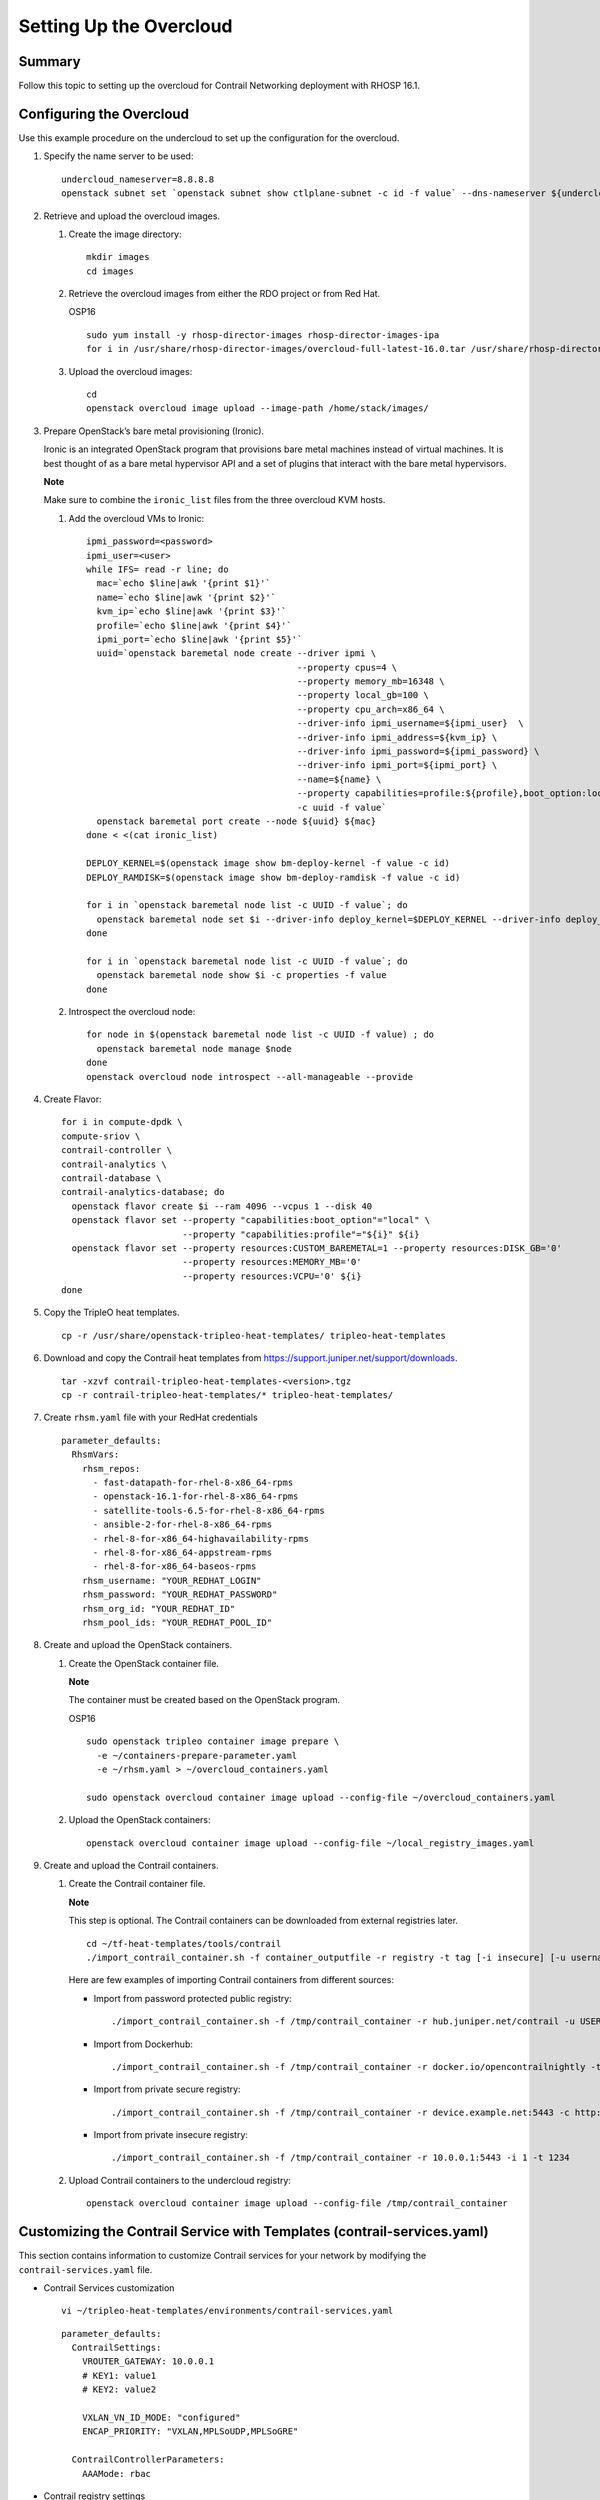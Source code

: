 Setting Up the Overcloud
========================

 

.. raw:: html

   <div class="section tp-summary">

Summary
-------

Follow this topic to setting up the overcloud for Contrail Networking
deployment with RHOSP 16.1.

.. raw:: html

   </div>

Configuring the Overcloud
-------------------------

Use this example procedure on the undercloud to set up the configuration
for the overcloud.

1. Specify the name server to be used:

   .. raw:: html

      <div id="jd0e26" class="example" dir="ltr">

   ::

      undercloud_nameserver=8.8.8.8 
      openstack subnet set `openstack subnet show ctlplane-subnet -c id -f value` --dns-nameserver ${undercloud_nameserver}

   .. raw:: html

      </div>

2. Retrieve and upload the overcloud images.

   1. Create the image directory:

      .. raw:: html

         <div id="jd0e38" class="example" dir="ltr">

      ::

         mkdir images 
         cd images

      .. raw:: html

         </div>

   2. Retrieve the overcloud images from either the RDO project or from
      Red Hat.

      OSP16

      .. raw:: html

         <div id="jd0e48" class="example" dir="ltr">

      ::

         sudo yum install -y rhosp-director-images rhosp-director-images-ipa 
         for i in /usr/share/rhosp-director-images/overcloud-full-latest-16.0.tar /usr/share/rhosp-director-images/ironic-python-agent-latest-16.0.tar ; do tar -xvf $i; done

      .. raw:: html

         </div>

   3. Upload the overcloud images:

      .. raw:: html

         <div id="jd0e54" class="example" dir="ltr">

      ::

         cd 
         openstack overcloud image upload --image-path /home/stack/images/

      .. raw:: html

         </div>

3. Prepare OpenStack’s bare metal provisioning (Ironic).

   Ironic is an integrated OpenStack program that provisions bare metal
   machines instead of virtual machines. It is best thought of as a bare
   metal hypervisor API and a set of plugins that interact with the bare
   metal hypervisors.

   **Note**

   Make sure to combine the ``ironic_list`` files from the three
   overcloud KVM hosts.

   1. Add the overcloud VMs to Ironic:

      .. raw:: html

         <div id="jd0e74" class="sample" dir="ltr">

      .. raw:: html

         <div class="output" dir="ltr">

      ::

         ipmi_password=<password>
         ipmi_user=<user>
         while IFS= read -r line; do
           mac=`echo $line|awk '{print $1}'`
           name=`echo $line|awk '{print $2}'`
           kvm_ip=`echo $line|awk '{print $3}'`
           profile=`echo $line|awk '{print $4}'`
           ipmi_port=`echo $line|awk '{print $5}'`
           uuid=`openstack baremetal node create --driver ipmi \
                                                 --property cpus=4 \
                                                 --property memory_mb=16348 \
                                                 --property local_gb=100 \
                                                 --property cpu_arch=x86_64 \
                                                 --driver-info ipmi_username=${ipmi_user}  \
                                                 --driver-info ipmi_address=${kvm_ip} \
                                                 --driver-info ipmi_password=${ipmi_password} \
                                                 --driver-info ipmi_port=${ipmi_port} \
                                                 --name=${name} \
                                                 --property capabilities=profile:${profile},boot_option:local \
                                                 -c uuid -f value`
           openstack baremetal port create --node ${uuid} ${mac}
         done < <(cat ironic_list)

         DEPLOY_KERNEL=$(openstack image show bm-deploy-kernel -f value -c id)
         DEPLOY_RAMDISK=$(openstack image show bm-deploy-ramdisk -f value -c id)

         for i in `openstack baremetal node list -c UUID -f value`; do
           openstack baremetal node set $i --driver-info deploy_kernel=$DEPLOY_KERNEL --driver-info deploy_ramdisk=$DEPLOY_RAMDISK
         done

         for i in `openstack baremetal node list -c UUID -f value`; do
           openstack baremetal node show $i -c properties -f value
         done

      .. raw:: html

         </div>

      .. raw:: html

         </div>

   2. Introspect the overcloud node:

      .. raw:: html

         <div id="jd0e80" class="sample" dir="ltr">

      .. raw:: html

         <div class="output" dir="ltr">

      ::

         for node in $(openstack baremetal node list -c UUID -f value) ; do
           openstack baremetal node manage $node
         done
         openstack overcloud node introspect --all-manageable --provide

      .. raw:: html

         </div>

      .. raw:: html

         </div>

4. Create Flavor:

   .. raw:: html

      <div id="jd0e86" class="sample" dir="ltr">

   .. raw:: html

      <div class="output" dir="ltr">

   ::

      for i in compute-dpdk \
      compute-sriov \
      contrail-controller \
      contrail-analytics \
      contrail-database \
      contrail-analytics-database; do
        openstack flavor create $i --ram 4096 --vcpus 1 --disk 40
        openstack flavor set --property "capabilities:boot_option"="local" \
                             --property "capabilities:profile"="${i}" ${i}
        openstack flavor set --property resources:CUSTOM_BAREMETAL=1 --property resources:DISK_GB='0'
                             --property resources:MEMORY_MB='0'
                             --property resources:VCPU='0' ${i}
      done

   .. raw:: html

      </div>

   .. raw:: html

      </div>

5. Copy the TripleO heat templates.

   .. raw:: html

      <div id="jd0e92" class="sample" dir="ltr">

   .. raw:: html

      <div class="output" dir="ltr">

   ::

      cp -r /usr/share/openstack-tripleo-heat-templates/ tripleo-heat-templates

   .. raw:: html

      </div>

   .. raw:: html

      </div>

6. Download and copy the Contrail heat templates from
   https://support.juniper.net/support/downloads.

   .. raw:: html

      <div id="jd0e101" class="sample" dir="ltr">

   .. raw:: html

      <div class="output" dir="ltr">

   ::

      tar -xzvf contrail-tripleo-heat-templates-<version>.tgz
      cp -r contrail-tripleo-heat-templates/* tripleo-heat-templates/

   .. raw:: html

      </div>

   .. raw:: html

      </div>

7. Create ``rhsm.yaml`` file with your RedHat credentials

   .. raw:: html

      <div id="jd0e110" class="sample" dir="ltr">

   .. raw:: html

      <div class="output" dir="ltr">

   ::

      parameter_defaults:
        RhsmVars:
          rhsm_repos:
            - fast-datapath-for-rhel-8-x86_64-rpms
            - openstack-16.1-for-rhel-8-x86_64-rpms
            - satellite-tools-6.5-for-rhel-8-x86_64-rpms
            - ansible-2-for-rhel-8-x86_64-rpms
            - rhel-8-for-x86_64-highavailability-rpms
            - rhel-8-for-x86_64-appstream-rpms
            - rhel-8-for-x86_64-baseos-rpms
          rhsm_username: "YOUR_REDHAT_LOGIN"
          rhsm_password: "YOUR_REDHAT_PASSWORD"
          rhsm_org_id: "YOUR_REDHAT_ID"
          rhsm_pool_ids: "YOUR_REDHAT_POOL_ID"

   .. raw:: html

      </div>

   .. raw:: html

      </div>

8. Create and upload the OpenStack containers.

   1. Create the OpenStack container file.

      **Note**

      The container must be created based on the OpenStack program.

      OSP16

      .. raw:: html

         <div id="jd0e125" class="sample" dir="ltr">

      .. raw:: html

         <div class="output" dir="ltr">

      ::

         sudo openstack tripleo container image prepare \
           -e ~/containers-prepare-parameter.yaml
           -e ~/rhsm.yaml > ~/overcloud_containers.yaml

         sudo openstack overcloud container image upload --config-file ~/overcloud_containers.yaml

      .. raw:: html

         </div>

      .. raw:: html

         </div>

   2. Upload the OpenStack containers:

      .. raw:: html

         <div id="jd0e131" class="sample" dir="ltr">

      .. raw:: html

         <div class="output" dir="ltr">

      ::

         openstack overcloud container image upload --config-file ~/local_registry_images.yaml

      .. raw:: html

         </div>

      .. raw:: html

         </div>

9. Create and upload the Contrail containers.

   1. Create the Contrail container file.

      **Note**

      This step is optional. The Contrail containers can be downloaded
      from external registries later.

      .. raw:: html

         <div id="jd0e144" class="sample" dir="ltr">

      .. raw:: html

         <div class="output" dir="ltr">

      ::

         cd ~/tf-heat-templates/tools/contrail
         ./import_contrail_container.sh -f container_outputfile -r registry -t tag [-i insecure] [-u username] [-p password] [-c certificate path]

      .. raw:: html

         </div>

      .. raw:: html

         </div>

      Here are few examples of importing Contrail containers from
      different sources:

      -  Import from password protected public registry:

         .. raw:: html

            <div id="jd0e153" class="sample" dir="ltr">

         .. raw:: html

            <div class="output" dir="ltr">

         ::

            ./import_contrail_container.sh -f /tmp/contrail_container -r hub.juniper.net/contrail -u USERNAME -p PASSWORD -t 1234

         .. raw:: html

            </div>

         .. raw:: html

            </div>

      -  Import from Dockerhub:

         .. raw:: html

            <div id="jd0e159" class="sample" dir="ltr">

         .. raw:: html

            <div class="output" dir="ltr">

         ::

            ./import_contrail_container.sh -f /tmp/contrail_container -r docker.io/opencontrailnightly -t 1234

         .. raw:: html

            </div>

         .. raw:: html

            </div>

      -  Import from private secure registry:

         .. raw:: html

            <div id="jd0e165" class="sample" dir="ltr">

         .. raw:: html

            <div class="output" dir="ltr">

         ::

            ./import_contrail_container.sh -f /tmp/contrail_container -r device.example.net:5443 -c http://device.example.net/pub/device.example.net.crt -t 1234

         .. raw:: html

            </div>

         .. raw:: html

            </div>

      -  Import from private insecure registry:

         .. raw:: html

            <div id="jd0e171" class="sample" dir="ltr">

         .. raw:: html

            <div class="output" dir="ltr">

         ::

            ./import_contrail_container.sh -f /tmp/contrail_container -r 10.0.0.1:5443 -i 1 -t 1234

         .. raw:: html

            </div>

         .. raw:: html

            </div>

   2. Upload Contrail containers to the undercloud registry:

      .. raw:: html

         <div id="jd0e177" class="sample" dir="ltr">

      .. raw:: html

         <div class="output" dir="ltr">

      ::

         openstack overcloud container image upload --config-file /tmp/contrail_container

      .. raw:: html

         </div>

      .. raw:: html

         </div>

.. _customizing-the-contrail-service-with-templates-contrail-servicesyaml:

Customizing the Contrail Service with Templates (contrail-services.yaml)
------------------------------------------------------------------------

This section contains information to customize Contrail services for
your network by modifying the ``contrail-services.yaml`` file.

-  Contrail Services customization

   .. raw:: html

      <div id="jd0e194" class="sample" dir="ltr">

   .. raw:: html

      <div class="output" dir="ltr">

   ::

      vi ~/tripleo-heat-templates/environments/contrail-services.yaml

   .. raw:: html

      </div>

   .. raw:: html

      <div class="output" dir="ltr">

   ::

      parameter_defaults:
        ContrailSettings:
          VROUTER_GATEWAY: 10.0.0.1
          # KEY1: value1
          # KEY2: value2

          VXLAN_VN_ID_MODE: "configured"
          ENCAP_PRIORITY: "VXLAN,MPLSoUDP,MPLSoGRE"
          
        ContrailControllerParameters:
          AAAMode: rbac

   .. raw:: html

      </div>

   .. raw:: html

      </div>

-  Contrail registry settings

   .. raw:: html

      <div id="jd0e202" class="sample" dir="ltr">

   .. raw:: html

      <div class="output" dir="ltr">

   ::

      vi ~/tripleo-heat-templates/environments/contrail-services.yaml

   .. raw:: html

      </div>

   .. raw:: html

      </div>

   Here are few examples of default values for various registries:

   -  Public Juniper registry

      .. raw:: html

         <div id="jd0e211" class="sample" dir="ltr">

      .. raw:: html

         <div class="output" dir="ltr">

      ::

         parameter_defaults:
           ContrailRegistry: hub.juniper.net/contrail
           ContrailRegistryUser: <USER>
           ContrailRegistryPassword: <PASSWORD>

      .. raw:: html

         </div>

      .. raw:: html

         </div>

   -  Insecure registry

      .. raw:: html

         <div id="jd0e217" class="sample" dir="ltr">

      .. raw:: html

         <div class="output" dir="ltr">

      ::

         parameter_defaults:
           ContrailRegistryInsecure: true
           DockerInsecureRegistryAddress: 10.87.64.32:5000,192.168.24.1:8787
           ContrailRegistry: 10.87.64.32:5000

      .. raw:: html

         </div>

      .. raw:: html

         </div>

   -  Private secure registry

      .. raw:: html

         <div id="jd0e223" class="sample" dir="ltr">

      .. raw:: html

         <div class="output" dir="ltr">

      ::

         parameter_defaults:
           ContrailRegistryCertUrl: http://device.example.net/pub/device.example.net.crt
           ContrailRegistry: device.example.net:5443

      .. raw:: html

         </div>

      .. raw:: html

         </div>

-  Contrail Container image settings

   .. raw:: html

      <div id="jd0e229" class="sample" dir="ltr">

   .. raw:: html

      <div class="output" dir="ltr">

   ::

      parameter_defaults:
        ContrailImageTag: queens-5.0-104-rhel-queens

   .. raw:: html

      </div>

   .. raw:: html

      </div>

.. raw:: html

   <div id="id-customizing-the-contrail-network-with-templates">

Customizing the Contrail Network with Templates
-----------------------------------------------

-  `Overview <setting-up-contrail-rhosp16-overcloud.html#id-overview>`__

-  `Roles Configuration
   (roles_data_contrail_aio.yaml) <setting-up-contrail-rhosp16-overcloud.html#id-roles-configuration-rolesdatacontrailaioyaml>`__

-  `Network Parameter Configuration
   (contrail-net.yaml) <setting-up-contrail-rhosp16-overcloud.html#id-network-parameter-configuration-contrailnetyaml>`__

-  `Network Interface Configuration
   (*-NIC-*.yaml) <setting-up-contrail-rhosp16-overcloud.html#id-network-interface-configuration-nicyaml>`__

-  `Advanced vRouter Kernel Mode
   Configuration <setting-up-contrail-rhosp16-overcloud.html#id-advanced-vrouter-kernel-mode-configuration>`__

-  `Advanced vRouter DPDK Mode
   Configuration <setting-up-contrail-rhosp16-overcloud.html#id-advanced-vrouter-dpdk-mode-configuration>`__

-  `Advanced vRouter SRIOV + Kernel Mode
   Configuration <setting-up-contrail-rhosp16-overcloud.html#id-advanced-vrouter-sriov-kernel-mode-configuration>`__

-  `Advanced vRouter SRIOV + DPDK Mode
   Configuration <setting-up-contrail-rhosp16-overcloud.html#id-advanced-vrouter-sriov-dpdk-mode-configuration>`__

-  `Advanced
   Scenarios <setting-up-contrail-rhosp16-overcloud.html#id-advanced-scenarios>`__

Overview
~~~~~~~~

In order to customize the network, define different networks and
configure the overcloud nodes NIC layout. TripleO supports a flexible
way of customizing the network.

The following networking customization example uses network as:

Table 1: Network Customization

============ ==== ========================
Network      VLAN overcloud Nodes
============ ==== ========================
provisioning -    All
internal_api 710  All
external_api 720  OpenStack CTRL
storage      740  OpenStack CTRL, Computes
storage_mgmt 750  OpenStack CTRL
tenant       -    Contrail CTRL, Computes
============ ==== ========================

.. _roles-configuration-roles_data_contrail_aioyaml:

Roles Configuration (roles_data_contrail_aio.yaml)
~~~~~~~~~~~~~~~~~~~~~~~~~~~~~~~~~~~~~~~~~~~~~~~~~~

The networks must be activated per role in the roles_data file:

.. raw:: html

   <div id="jd0e332" class="sample" dir="ltr">

.. raw:: html

   <div class="output" dir="ltr">

::

   vi ~/tripleo-heat-templates/roles_data_contrail_aio.yaml

.. raw:: html

   </div>

.. raw:: html

   </div>

-  `OpenStack
   Controller <setting-up-contrail-rhosp16-overcloud.html#jd0e337>`__

-  `Compute Node <setting-up-contrail-rhosp16-overcloud.html#jd0e343>`__

-  `Contrail
   Controller <setting-up-contrail-rhosp16-overcloud.html#jd0e349>`__

-  `Compute DPDK <setting-up-contrail-rhosp16-overcloud.html#jd0e355>`__

-  `Compute
   SRIOV <setting-up-contrail-rhosp16-overcloud.html#jd0e361>`__

-  `Compute CSN <setting-up-contrail-rhosp16-overcloud.html#jd0e367>`__

OpenStack Controller
^^^^^^^^^^^^^^^^^^^^

.. raw:: html

   <div id="jd0e340" class="sample" dir="ltr">

.. raw:: html

   <div class="output" dir="ltr">

::

   ###############################################################################
   # Role: Controller                                                            #
   ###############################################################################
   - name: Controller
     description: |
       Controller role that has all the controler services loaded and handles
       Database, Messaging and Network functions.
     CountDefault: 1
     tags:
       - primary
       - controller
     networks:
       - External
       - InternalApi
       - Storage
       - StorageMgmt

.. raw:: html

   </div>

.. raw:: html

   </div>

Compute Node
^^^^^^^^^^^^

.. raw:: html

   <div id="jd0e346" class="sample" dir="ltr">

.. raw:: html

   <div class="output" dir="ltr">

::

   ###############################################################################
   # Role: Compute                                                               #
   ###############################################################################
   - name: Compute
     description: |
       Basic Compute Node role
     CountDefault: 1
     networks:
       - InternalApi
       - Tenant
       - Storage

.. raw:: html

   </div>

.. raw:: html

   </div>

Contrail Controller
^^^^^^^^^^^^^^^^^^^

.. raw:: html

   <div id="jd0e352" class="sample" dir="ltr">

.. raw:: html

   <div class="output" dir="ltr">

::

   ###############################################################################
   # Role: ContrailController                                                    #
   ###############################################################################
   - name: ContrailController
     description: |
       ContrailController role that has all the Contrail controler services loaded
       and handles config, control and webui functions
     CountDefault: 1
     tags:
       - primary
       - contrailcontroller
     networks:
       - InternalApi
       - Tenant

.. raw:: html

   </div>

.. raw:: html

   </div>

Compute DPDK
^^^^^^^^^^^^

.. raw:: html

   <div id="jd0e358" class="sample" dir="ltr">

.. raw:: html

   <div class="output" dir="ltr">

::

   ###############################################################################
   # Role: ContrailDpdk                                                          #
   ###############################################################################
   - name: ContrailDpdk
     description: |
       Contrail Dpdk Node role
     CountDefault: 0
     tags:
       - contraildpdk
     networks:
       - InternalApi
       - Tenant
       - Storage

.. raw:: html

   </div>

.. raw:: html

   </div>

Compute SRIOV
^^^^^^^^^^^^^

.. raw:: html

   <div id="jd0e364" class="sample" dir="ltr">

.. raw:: html

   <div class="output" dir="ltr">

::

   ###############################################################################
   # Role: ContrailSriov
   ###############################################################################
   - name: ContrailSriov
     description: |
       Contrail Sriov Node role
     CountDefault: 0
     tags:
       - contrailsriov
     networks:
       - InternalApi
       - Tenant
       - Storage

.. raw:: html

   </div>

.. raw:: html

   </div>

Compute CSN
^^^^^^^^^^^

.. raw:: html

   <div id="jd0e370" class="sample" dir="ltr">

.. raw:: html

   <div class="output" dir="ltr">

::

   ###############################################################################
   # Role: ContrailTsn
   ###############################################################################
   - name: ContrailTsn
     description: |
       Contrail Tsn Node role
     CountDefault: 0
     tags:
       - contrailtsn
     networks:
       - InternalApi
       - Tenant
       - Storage

.. raw:: html

   </div>

.. raw:: html

   </div>

.. _network-parameter-configuration-contrail-netyaml:

Network Parameter Configuration (contrail-net.yaml)
~~~~~~~~~~~~~~~~~~~~~~~~~~~~~~~~~~~~~~~~~~~~~~~~~~~

.. raw:: html

   <div id="jd0e378" class="sample" dir="ltr">

.. raw:: html

   <div class="output" dir="ltr">

::

   cat ~/tripleo-heat-templates/environments/contrail/contrail-net.yaml

.. raw:: html

   </div>

.. raw:: html

   <div class="output" dir="ltr">

::

   resource_registry:
     OS::TripleO::Controller::Net::SoftwareConfig: ../../network/config/contrail/controller-nic-config.yaml
     OS::TripleO::ContrailController::Net::SoftwareConfig: ../../network/config/contrail/contrail-controller-nic-config.yaml
     OS::TripleO::ContrailControlOnly::Net::SoftwareConfig: ../../network/config/contrail/contrail-controller-nic-config.yaml
     OS::TripleO::Compute::Net::SoftwareConfig: ../../network/config/contrail/compute-nic-config.yaml
     OS::TripleO::ContrailDpdk::Net::SoftwareConfig: ../../network/config/contrail/contrail-dpdk-nic-config.yaml
     OS::TripleO::ContrailSriov::Net::SoftwareConfig: ../../network/config/contrail/contrail-sriov-nic-config.yaml
     OS::TripleO::ContrailTsn::Net::SoftwareConfig: ../../network/config/contrail/contrail-tsn-nic-config.yaml

.. raw:: html

   </div>

.. raw:: html

   <div class="output" dir="ltr">

::

   parameter_defaults:
     # Customize all these values to match the local environment
     TenantNetCidr: 10.0.0.0/24
     InternalApiNetCidr: 10.1.0.0/24
     ExternalNetCidr: 10.2.0.0/24
     StorageNetCidr: 10.3.0.0/24
     StorageMgmtNetCidr: 10.4.0.0/24
     # CIDR subnet mask length for provisioning network
     ControlPlaneSubnetCidr: '24'
     # Allocation pools
     TenantAllocationPools: [{'start': '10.0.0.10', 'end': '10.0.0.200'}]
     InternalApiAllocationPools: [{'start': '10.1.0.10', 'end': '10.1.0.200'}]
     ExternalAllocationPools: [{'start': '10.2.0.10', 'end': '10.2.0.200'}]
     StorageAllocationPools: [{'start': '10.3.0.10', 'end': '10.3.0.200'}]
     StorageMgmtAllocationPools: [{'start': '10.4.0.10', 'end': '10.4.0.200'}]
     # Routes
     ControlPlaneDefaultRoute: 192.168.24.1
     InternalApiDefaultRoute: 10.1.0.1
     ExternalInterfaceDefaultRoute: 10.2.0.1
     # Vlans
     InternalApiNetworkVlanID: 710
     ExternalNetworkVlanID: 720
     StorageNetworkVlanID: 730
     StorageMgmtNetworkVlanID: 740
     TenantNetworkVlanID: 3211
     # Services
     EC2MetadataIp: 192.168.24.1  # Generally the IP of the undercloud
     DnsServers: ["172.x.x.x"]
     NtpServer: 10.0.0.1

.. raw:: html

   </div>

.. raw:: html

   </div>

.. _network-interface-configuration--nic-yaml:

Network Interface Configuration (*-NIC-*.yaml)
~~~~~~~~~~~~~~~~~~~~~~~~~~~~~~~~~~~~~~~~~~~~~~

NIC configuration files exist per role in the following directory:

.. raw:: html

   <div id="jd0e394" class="sample" dir="ltr">

.. raw:: html

   <div class="output" dir="ltr">

::

   cd ~/tripleo-heat-templates/network/config/contrail

.. raw:: html

   </div>

.. raw:: html

   </div>

-  `OpenStack
   Controller <setting-up-contrail-rhosp16-overcloud.html#jd0e399>`__

-  `Contrail
   Controller <setting-up-contrail-rhosp16-overcloud.html#jd0e414>`__

-  `Compute Node <setting-up-contrail-rhosp16-overcloud.html#jd0e432>`__

.. _openstack-controller-1:

OpenStack Controller
^^^^^^^^^^^^^^^^^^^^

.. raw:: html

   <div id="jd0e402" class="sample" dir="ltr">

.. raw:: html

   <div class="output" dir="ltr">

::

   heat_template_version: rocky

   description: >
     Software Config to drive os-net-config to configure multiple interfaces
     for the compute role. This is an example for a Nova compute node using
     Contrail vrouter and the vhost0 interface.

.. raw:: html

   </div>

.. raw:: html

   <div class="output" dir="ltr">

::

   parameters:
     ControlPlaneIp:
       default: ''
       description: IP address/subnet on the ctlplane network
       type: string
     ExternalIpSubnet:
       default: ''
       description: IP address/subnet on the external network
       type: string
     InternalApiIpSubnet:
       default: ''
       description: IP address/subnet on the internal_api network
       type: string
     InternalApiDefaultRoute: # Not used by default in this template
       default: '10.0.0.1'
       description: The default route of the internal api network.
       type: string
     StorageIpSubnet:
       default: ''
       description: IP address/subnet on the storage network
       type: string
     StorageMgmtIpSubnet:
       default: ''
       description: IP address/subnet on the storage_mgmt network
       type: string
     TenantIpSubnet:
       default: ''
       description: IP address/subnet on the tenant network
       type: string
     ManagementIpSubnet: # Only populated when including environments/network-management.yaml
       default: ''
       description: IP address/subnet on the management network
       type: string
     ExternalNetworkVlanID:
       default: 10
       description: Vlan ID for the external network traffic.
       type: number
     InternalApiNetworkVlanID:
       default: 20
       description: Vlan ID for the internal_api network traffic.
       type: number
     StorageNetworkVlanID:
       default: 30
       description: Vlan ID for the storage network traffic.
       type: number
     StorageMgmtNetworkVlanID:
       default: 40
       description: Vlan ID for the storage mgmt network traffic.
       type: number
     TenantNetworkVlanID:
       default: 50
       description: Vlan ID for the tenant network traffic.
       type: number
     ManagementNetworkVlanID:
       default: 60
       description: Vlan ID for the management network traffic.
       type: number
     ControlPlaneSubnetCidr: # Override this via parameter_defaults
       default: '24'
       description: The subnet CIDR of the control plane network.
       type: string
     ControlPlaneDefaultRoute: # Override this via parameter_defaults
       description: The default route of the control plane network.
       type: string
     ExternalInterfaceDefaultRoute: # Not used by default in this template
       default: '10.0.0.1'
       description: The default route of the external network.
       type: string
     ManagementInterfaceDefaultRoute: # Commented out by default in this template
       default: unset
       description: The default route of the management network.
       type: string
     DnsServers: # Override this via parameter_defaults
       default: []
       description: A list of DNS servers (2 max for some implementations) that will be added to resolv.conf.
       type: comma_delimited_list
     EC2MetadataIp: # Override this via parameter_defaults
       description: The IP address of the EC2 metadata server.
       type: string

.. raw:: html

   </div>

.. raw:: html

   <div class="output" dir="ltr">

::

   resources:
     OsNetConfigImpl:
       type: OS::Heat::SoftwareConfig
       properties:
         group: script
         config:
           str_replace:
             template:
               get_file: ../../scripts/run-os-net-config.sh
             params:
               $network_config:
                 network_config:
                 - type: interface
                   name: nic1
                   use_dhcp: false
                   dns_servers:
                     get_param: DnsServers
                   addresses:
                   - ip_netmask:
                       list_join:
                         - '/'
                         - - get_param: ControlPlaneIp
                           - get_param: ControlPlaneSubnetCidr
                   routes:
                   - ip_netmask: 169.x.x.x/32
                     next_hop:
                       get_param: EC2MetadataIp
                   - default: true
                     next_hop:
                       get_param: ControlPlaneDefaultRoute
                 - type: vlan
                   vlan_id:
                     get_param: InternalApiNetworkVlanID
                   device: nic1
                   addresses:
                   - ip_netmask:
                       get_param: InternalApiIpSubnet
                 - type: vlan
                   vlan_id:
                     get_param: ExternalNetworkVlanID
                   device: nic1
                   addresses:
                   - ip_netmask:
                       get_param: ExternalIpSubnet
                 - type: vlan
                   vlan_id:
                     get_param: StorageNetworkVlanID
                   device: nic1
                   addresses:
                   - ip_netmask:
                       get_param: StorageIpSubnet
                 - type: vlan
                   vlan_id:
                     get_param: StorageMgmtNetworkVlanID
                   device: nic1
                   addresses:
                   - ip_netmask:
                       get_param: StorageMgmtIpSubnet

.. raw:: html

   </div>

.. raw:: html

   <div class="output" dir="ltr">

::

   outputs:
     OS::stack_id:
       description: The OsNetConfigImpl resource.
       value:
         get_resource: OsNetConfigImpl

.. raw:: html

   </div>

.. raw:: html

   </div>

.. _contrail-controller-1:

Contrail Controller
^^^^^^^^^^^^^^^^^^^

.. raw:: html

   <div id="jd0e417" class="sample" dir="ltr">

.. raw:: html

   <div class="output" dir="ltr">

::

   heat_template_version: rocky

.. raw:: html

   </div>

.. raw:: html

   <div class="output" dir="ltr">

::

   description: >
     Software Config to drive os-net-config to configure multiple interfaces
     for the compute role. This is an example for a Nova compute node using
     Contrail vrouter and the vhost0 interface.

.. raw:: html

   </div>

.. raw:: html

   <div class="output" dir="ltr">

::

   parameters:
     ControlPlaneIp:
       default: ''
       description: IP address/subnet on the ctlplane network
       type: string
     ExternalIpSubnet:
       default: ''
       description: IP address/subnet on the external network
       type: string
     InternalApiIpSubnet:
       default: ''
       description: IP address/subnet on the internal_api network
       type: string
     InternalApiDefaultRoute: # Not used by default in this template
       default: '10.0.0.1'
       description: The default route of the internal api network.
       type: string
     StorageIpSubnet:
       default: ''
       description: IP address/subnet on the storage network
       type: string
     StorageMgmtIpSubnet:
       default: ''
       description: IP address/subnet on the storage_mgmt network
       type: string
     TenantIpSubnet:
       default: ''
       description: IP address/subnet on the tenant network
       type: string
     ManagementIpSubnet: # Only populated when including environments/network-management.yaml
       default: ''
       description: IP address/subnet on the management network
       type: string
     ExternalNetworkVlanID:
       default: 10
       description: Vlan ID for the external network traffic.
       type: number
     InternalApiNetworkVlanID:
       default: 20
       description: Vlan ID for the internal_api network traffic.
       type: number
     StorageNetworkVlanID:
       default: 30
       description: Vlan ID for the storage network traffic.
       type: number
     StorageMgmtNetworkVlanID:
       default: 40
       description: Vlan ID for the storage mgmt network traffic.
       type: number
     TenantNetworkVlanID:
       default: 50
       description: Vlan ID for the tenant network traffic.
       type: number
     ManagementNetworkVlanID:
       default: 60
       description: Vlan ID for the management network traffic.
       type: number
     ControlPlaneSubnetCidr: # Override this via parameter_defaults
       default: '24'
       description: The subnet CIDR of the control plane network.
       type: string
     ControlPlaneDefaultRoute: # Override this via parameter_defaults
       description: The default route of the control plane network.
       type: string
     ExternalInterfaceDefaultRoute: # Not used by default in this template
       default: '10.0.0.1'
       description: The default route of the external network.
       type: string
     ManagementInterfaceDefaultRoute: # Commented out by default in this template
       default: unset
       description: The default route of the management network.
       type: string
     DnsServers: # Override this via parameter_defaults
       default: []
       description: A list of DNS servers (2 max for some implementations) that will be added to resolv.conf.
       type: comma_delimited_list
     EC2MetadataIp: # Override this via parameter_defaults
       description: The IP address of the EC2 metadata server.
       type: string

.. raw:: html

   </div>

.. raw:: html

   <div class="output" dir="ltr">

::

   resources:
     OsNetConfigImpl:
       type: OS::Heat::SoftwareConfig
       properties:
         group: script
         config:
           str_replace:
             template:
               get_file: ../../scripts/run-os-net-config.sh
             params:
               $network_config:
                 network_config:
                 - type: interface
                   name: nic1
                   use_dhcp: false
                   dns_servers:
                     get_param: DnsServers
                   addresses:
                   - ip_netmask:
                       list_join:
                         - '/'
                         - - get_param: ControlPlaneIp
                           - get_param: ControlPlaneSubnetCidr
                   routes:
                   - ip_netmask: 169.x.x.x/32
                     next_hop:
                       get_param: EC2MetadataIp
                   - default: true
                     next_hop:
                       get_param: ControlPlaneDefaultRoute
                 - type: vlan
                   vlan_id:
                     get_param: InternalApiNetworkVlanID
                   device: nic1
                   addresses:
                   - ip_netmask:
                       get_param: InternalApiIpSubnet
                 - type: interface
                   name: nic2
                   use_dhcp: false
                   addresses:
                   - ip_netmask:
                       get_param: TenantIpSubnet

.. raw:: html

   </div>

.. raw:: html

   <div class="output" dir="ltr">

::

   outputs:
     OS::stack_id:
       description: The OsNetConfigImpl resource.
       value:
         get_resource: OsNetConfigImpl

.. raw:: html

   </div>

.. raw:: html

   </div>

.. _compute-node-1:

Compute Node
^^^^^^^^^^^^

.. raw:: html

   <div id="jd0e435" class="sample" dir="ltr">

.. raw:: html

   <div class="output" dir="ltr">

::

   heat_template_version: rocky

.. raw:: html

   </div>

.. raw:: html

   <div class="output" dir="ltr">

::

   description: >
     Software Config to drive os-net-config to configure multiple interfaces
     for the compute role. This is an example for a Nova compute node using
     Contrail vrouter and the vhost0 interface.

.. raw:: html

   </div>

.. raw:: html

   <div class="output" dir="ltr">

::

   parameters:
     ControlPlaneIp:
       default: ''
       description: IP address/subnet on the ctlplane network
       type: string
     ExternalIpSubnet:
       default: ''
       description: IP address/subnet on the external network
       type: string
     InternalApiIpSubnet:
       default: ''
       description: IP address/subnet on the internal_api network
       type: string
     InternalApiDefaultRoute: # Not used by default in this template
       default: '10.0.0.1'
       description: The default route of the internal api network.
       type: string
     StorageIpSubnet:
       default: ''
       description: IP address/subnet on the storage network
       type: string
     StorageMgmtIpSubnet:
       default: ''
       description: IP address/subnet on the storage_mgmt network
       type: string
     TenantIpSubnet:
       default: ''
       description: IP address/subnet on the tenant network
       type: string
     ManagementIpSubnet: # Only populated when including environments/network-management.yaml
       default: ''
       description: IP address/subnet on the management network
       type: string
     ExternalNetworkVlanID:
       default: 10
       description: Vlan ID for the external network traffic.
       type: number
     InternalApiNetworkVlanID:
       default: 20
       description: Vlan ID for the internal_api network traffic.
       type: number
     StorageNetworkVlanID:
       default: 30
       description: Vlan ID for the storage network traffic.
       type: number
     StorageMgmtNetworkVlanID:
       default: 40
       description: Vlan ID for the storage mgmt network traffic.
       type: number
     TenantNetworkVlanID:
       default: 50
       description: Vlan ID for the tenant network traffic.
       type: number
     ManagementNetworkVlanID:
       default: 60
       description: Vlan ID for the management network traffic.
       type: number
     ControlPlaneSubnetCidr: # Override this via parameter_defaults
       default: '24'
       description: The subnet CIDR of the control plane network.
       type: string
     ControlPlaneDefaultRoute: # Override this via parameter_defaults
       description: The default route of the control plane network.
       type: string
     ExternalInterfaceDefaultRoute: # Not used by default in this template
       default: '10.0.0.1'
       description: The default route of the external network.
       type: string
     ManagementInterfaceDefaultRoute: # Commented out by default in this template
       default: unset
       description: The default route of the management network.
       type: string
     DnsServers: # Override this via parameter_defaults
       default: []
       description: A list of DNS servers (2 max for some implementations) that will be added to resolv.conf.
       type: comma_delimited_list
     EC2MetadataIp: # Override this via parameter_defaults
       description: The IP address of the EC2 metadata server.
       type: string

.. raw:: html

   </div>

.. raw:: html

   <div class="output" dir="ltr">

::

   resources:
     OsNetConfigImpl:
       type: OS::Heat::SoftwareConfig
       properties:
         group: script
         config:
           str_replace:
             template:
               get_file: ../../scripts/run-os-net-config.sh
             params:
               $network_config:
                 network_config:
                 - type: interface
                   name: nic1
                   use_dhcp: false
                   dns_servers:
                     get_param: DnsServers
                   addresses:
                   - ip_netmask:
                       list_join:
                         - '/'
                         - - get_param: ControlPlaneIp
                           - get_param: ControlPlaneSubnetCidr
                   routes:
                   - ip_netmask: 169.x.x.x/32
                     next_hop:
                       get_param: EC2MetadataIp
                   - default: true
                     next_hop:
                       get_param: ControlPlaneDefaultRoute
                 - type: vlan
                   vlan_id:
                     get_param: InternalApiNetworkVlanID
                   device: nic1
                   addresses:
                   - ip_netmask:
                       get_param: InternalApiIpSubnet
                 - type: vlan
                   vlan_id:
                     get_param: StorageNetworkVlanID
                   device: nic1
                   addresses:
                   - ip_netmask:
                       get_param: StorageIpSubnet
                 - type: contrail_vrouter
                   name: vhost0
                   use_dhcp: false
                   members:
                     -
                       type: interface
                       name: nic2
                       use_dhcp: false
                   addresses:
                   - ip_netmask:
                       get_param: TenantIpSubnet

.. raw:: html

   </div>

.. raw:: html

   <div class="output" dir="ltr">

::

   outputs:
     OS::stack_id:
       description: The OsNetConfigImpl resource.
       value:
         get_resource: OsNetConfigImpl

.. raw:: html

   </div>

.. raw:: html

   </div>

Advanced vRouter Kernel Mode Configuration
~~~~~~~~~~~~~~~~~~~~~~~~~~~~~~~~~~~~~~~~~~

In addition to the standard NIC configuration, the vRouter kernel mode
supports VLAN, Bond, and Bond + VLAN modes. The configuration snippets
below only show the relevant section of the NIC template configuration
for each mode.

-  `VLAN <setting-up-contrail-rhosp16-overcloud.html#jd0e459>`__

-  `Bond <setting-up-contrail-rhosp16-overcloud.html#jd0e465>`__

-  `Bond + VLAN <setting-up-contrail-rhosp16-overcloud.html#jd0e471>`__

VLAN
^^^^

.. raw:: html

   <div id="jd0e462" class="sample" dir="ltr">

.. raw:: html

   <div class="output" dir="ltr">

::

   - type: vlan
     vlan_id:
       get_param: TenantNetworkVlanID
     device: nic2
   - type: contrail_vrouter
     name: vhost0
     use_dhcp: false
     members:
       -
         type: interface
         name:
           str_replace:
             template: vlanVLANID
             params:
               VLANID: {get_param: TenantNetworkVlanID}
         use_dhcp: false
     addresses:
     - ip_netmask:
         get_param: TenantIpSubnet

.. raw:: html

   </div>

.. raw:: html

   </div>

Bond
^^^^

.. raw:: html

   <div id="jd0e468" class="sample" dir="ltr">

.. raw:: html

   <div class="output" dir="ltr">

::

   - type: linux_bond
     name: bond0
     bonding_options: "mode=4 xmit_hash_policy=layer2+3"
     use_dhcp: false
     members:
      -
        type: interface
        name: nic2
      -
        type: interface
        name: nic3
   - type: contrail_vrouter
     name: vhost0
     use_dhcp: false
     members:
       -
         type: interface
         name: bond0
         use_dhcp: false
     addresses:
     - ip_netmask:
         get_param: TenantIpSubnet

.. raw:: html

   </div>

.. raw:: html

   </div>

.. _bond--vlan:

Bond + VLAN
^^^^^^^^^^^

.. raw:: html

   <div id="jd0e474" class="sample" dir="ltr">

.. raw:: html

   <div class="output" dir="ltr">

::

   - type: linux_bond
     name: bond0
     bonding_options: "mode=4 xmit_hash_policy=layer2+3"
     use_dhcp: false
     members:
      -
        type: interface
        name: nic2
      -
        type: interface
        name: nic3
   - type: vlan
     vlan_id:
       get_param: TenantNetworkVlanID
     device: bond0
   - type: contrail_vrouter
     name: vhost0
     use_dhcp: false
     members:
       -
         type: interface
         name:
           str_replace:
             template: vlanVLANID
             params:
               VLANID: {get_param: TenantNetworkVlanID}
         use_dhcp: false
     addresses:
     - ip_netmask:
         get_param: TenantIpSubnet

.. raw:: html

   </div>

.. raw:: html

   </div>

Advanced vRouter DPDK Mode Configuration
~~~~~~~~~~~~~~~~~~~~~~~~~~~~~~~~~~~~~~~~

In addition to the standard NIC configuration, the vRouter DPDK mode
supports Standard, VLAN, Bond, and Bond + VLAN modes.

Network Environment Configuration:

.. raw:: html

   <div id="jd0e486" class="sample" dir="ltr">

.. raw:: html

   <div class="output" dir="ltr">

::

   vi ~/tripleo-heat-templates/environments/contrail/contrail-services.yaml

.. raw:: html

   </div>

.. raw:: html

   </div>

Enable the number of hugepages:

.. raw:: html

   <div id="jd0e491" class="sample" dir="ltr">

.. raw:: html

   <div class="output" dir="ltr">

::

    # For Intel CPU
     ContrailDpdkParameters:
       KernelArgs: "intel_iommu=on iommu=pt default_hugepagesz=1GB hugepagesz=1G hugepages=4 hugepagesz=2M hugepages=1024"
       ExtraSysctlSettings:
         # must be equal to value from kernel args: hugepages=4
         vm.nr_hugepages:
           value: 4
         vm.max_map_count:
           value: 128960

.. raw:: html

   </div>

.. raw:: html

   </div>

See the following NIC template configurations for vRouter DPDK mode. The
configuration snippets below only show the relevant section of the NIC
configuration for each mode.

-  `Standard <setting-up-contrail-rhosp16-overcloud.html#jd0e498>`__

-  `VLAN <setting-up-contrail-rhosp16-overcloud.html#jd0e504>`__

-  `Bond <setting-up-contrail-rhosp16-overcloud.html#jd0e510>`__

-  `Bond + VLAN <setting-up-contrail-rhosp16-overcloud.html#jd0e516>`__

Standard
^^^^^^^^

.. raw:: html

   <div id="jd0e501" class="sample" dir="ltr">

.. raw:: html

   <div class="output" dir="ltr">

::

   - type: contrail_vrouter_dpdk
     name: vhost0
     use_dhcp: false
     driver: uio_pci_generic
     cpu_list: 0x01
     members:
       -
         type: interface
         name: nic2
         use_dhcp: false
     addresses:
     - ip_netmask:
         get_param: TenantIpSubnet

.. raw:: html

   </div>

.. raw:: html

   </div>

.. _vlan-1:

VLAN
^^^^

.. raw:: html

   <div id="jd0e507" class="sample" dir="ltr">

.. raw:: html

   <div class="output" dir="ltr">

::

    - type: contrail_vrouter_dpdk
                name: vhost0
                use_dhcp: false
                driver: uio_pci_generic
                cpu_list: 0x01
                vlan_id:
                  get_param: TenantNetworkVlanID
                members:
                  -
                    type: interface
                    name: nic2
                    use_dhcp: false
                addresses:
                - ip_netmask:
                    get_param: TenantIpSubnet

.. raw:: html

   </div>

.. raw:: html

   </div>

.. _bond-1:

Bond
^^^^

.. raw:: html

   <div id="jd0e513" class="sample" dir="ltr">

.. raw:: html

   <div class="output" dir="ltr">

::

   - type: contrail_vrouter_dpdk
                name: vhost0
                use_dhcp: false
                driver: uio_pci_generic
                cpu_list: 0x01
                bond_mode: 4
                bond_policy: layer2+3
                members:
                  -
                    type: interface
                    name: nic2
                    use_dhcp: false
                  -
                    type: interface
                    name: nic3
                    use_dhcp: false
                addresses:
                - ip_netmask:
                    get_param: TenantIpSubnet

.. raw:: html

   </div>

.. raw:: html

   </div>

.. _bond--vlan-1:

Bond + VLAN
^^^^^^^^^^^

.. raw:: html

   <div id="jd0e519" class="sample" dir="ltr">

.. raw:: html

   <div class="output" dir="ltr">

::

    - type: contrail_vrouter_dpdk
                name: vhost0
                use_dhcp: false
                driver: uio_pci_generic
                cpu_list: 0x01
                vlan_id:
                  get_param: TenantNetworkVlanID
                bond_mode: 4
                bond_policy: layer2+3
                members:
                  -
                    type: interface
                    name: nic2
                    use_dhcp: false
                  -
                    type: interface
                    name: nic3
                    use_dhcp: false
                addresses:
                - ip_netmask:
                    get_param: TenantIpSubnet

.. raw:: html

   </div>

.. raw:: html

   </div>

.. _advanced-vrouter-sriov--kernel-mode-configuration:

Advanced vRouter SRIOV + Kernel Mode Configuration
~~~~~~~~~~~~~~~~~~~~~~~~~~~~~~~~~~~~~~~~~~~~~~~~~~

vRouter SRIOV + Kernel mode can be used in the following combinations:

-  Standard

-  VLAN

-  Bond

-  Bond + VLAN

Network environment configuration:

.. raw:: html

   <div id="jd0e544" class="sample" dir="ltr">

.. raw:: html

   <div class="output" dir="ltr">

::

   vi ~/tripleo-heat-templates/environments/contrail/contrail-services.yaml

.. raw:: html

   </div>

.. raw:: html

   </div>

Enable the number of hugepages:

.. raw:: html

   <div id="jd0e549" class="sample" dir="ltr">

.. raw:: html

   <div class="output" dir="ltr">

::

   ContrailSriovParameters:
       KernelArgs: "intel_iommu=on iommu=pt default_hugepagesz=1GB hugepagesz=1G hugepages=4 hugepagesz=2M hugepages=1024"
       ExtraSysctlSettings:
         # must be equal to value from 1G kernel args: hugepages=4
         vm.nr_hugepages:
           value: 4

.. raw:: html

   </div>

.. raw:: html

   </div>

SRIOV PF/VF settings:

.. raw:: html

   <div id="jd0e554" class="sample" dir="ltr">

.. raw:: html

   <div class="output" dir="ltr">

::

   NovaPCIPassthrough:
   - devname: "ens2f1"
     physical_network: "sriov1"
   ContrailSriovNumVFs: ["ens2f1:7"]

.. raw:: html

   </div>

.. raw:: html

   </div>

The SRIOV NICs are not configured in the NIC templates. However, vRouter
NICs must still be configured. See the following NIC template
configurations for vRouter kernel mode. The configuration snippets below
only show the relevant section of the NIC configuration for each mode.

-  `VLAN <setting-up-contrail-rhosp16-overcloud.html#jd0e561>`__

-  `Bond <setting-up-contrail-rhosp16-overcloud.html#jd0e567>`__

-  `Bond + VLAN <setting-up-contrail-rhosp16-overcloud.html#jd0e573>`__

.. _vlan-2:

VLAN
^^^^

.. raw:: html

   <div id="jd0e564" class="sample" dir="ltr">

.. raw:: html

   <div class="output" dir="ltr">

::

   - type: vlan
     vlan_id:
       get_param: TenantNetworkVlanID
     device: nic2
   - type: contrail_vrouter
     name: vhost0
     use_dhcp: false
     members:
       -
         type: interface
         name:
           str_replace:
             template: vlanVLANID
             params:
               VLANID: {get_param: TenantNetworkVlanID}
         use_dhcp: false
     addresses:
     - ip_netmask:
         get_param: TenantIpSubnet

.. raw:: html

   </div>

.. raw:: html

   </div>

.. _bond-2:

Bond
^^^^

.. raw:: html

   <div id="jd0e570" class="sample" dir="ltr">

.. raw:: html

   <div class="output" dir="ltr">

::

   - type: linux_bond
     name: bond0
     bonding_options: "mode=4 xmit_hash_policy=layer2+3"
     use_dhcp: false
     members:
      -
        type: interface
        name: nic2
      -
        type: interface
        name: nic3
   - type: contrail_vrouter
     name: vhost0
     use_dhcp: false
     members:
       -
         type: interface
         name: bond0
         use_dhcp: false
     addresses:
     - ip_netmask:
         get_param: TenantIpSubnet

.. raw:: html

   </div>

.. raw:: html

   </div>

.. _bond--vlan-2:

Bond + VLAN
^^^^^^^^^^^

.. raw:: html

   <div id="jd0e576" class="sample" dir="ltr">

.. raw:: html

   <div class="output" dir="ltr">

::

   - type: linux_bond
     name: bond0
     bonding_options: "mode=4 xmit_hash_policy=layer2+3"
     use_dhcp: false
     members:
      -
        type: interface
        name: nic2
      -
        type: interface
        name: nic3
   - type: vlan
     vlan_id:
       get_param: TenantNetworkVlanID
     device: bond0
   - type: contrail_vrouter
     name: vhost0
     use_dhcp: false
     members:
       -
         type: interface
         name:
           str_replace:
             template: vlanVLANID
             params:
               VLANID: {get_param: TenantNetworkVlanID}
         use_dhcp: false
     addresses:
     - ip_netmask:
         get_param: TenantIpSubnet

.. raw:: html

   </div>

.. raw:: html

   </div>

.. _advanced-vrouter-sriov--dpdk-mode-configuration:

Advanced vRouter SRIOV + DPDK Mode Configuration
~~~~~~~~~~~~~~~~~~~~~~~~~~~~~~~~~~~~~~~~~~~~~~~~

vRouter SRIOV + DPDK can be used in the following combinations:

-  Standard

-  VLAN

-  Bond

-  Bond + VLAN

Network environment configuration:

.. raw:: html

   <div id="jd0e601" class="sample" dir="ltr">

.. raw:: html

   <div class="output" dir="ltr">

::

   vi ~/tripleo-heat-templates/environments/contrail/contrail-services.yaml

.. raw:: html

   </div>

.. raw:: html

   </div>

Enable the number of hugepages

.. raw:: html

   <div id="jd0e606" class="sample" dir="ltr">

.. raw:: html

   <div class="output" dir="ltr">

::

   ContrailSriovParameters:
       KernelArgs: "intel_iommu=on iommu=pt default_hugepagesz=1GB hugepagesz=1G hugepages=4 hugepagesz=2M hugepages=1024"
       ExtraSysctlSettings:
         # must be equal to value from 1G kernel args: hugepages=4
         vm.nr_hugepages:
           value: 4

.. raw:: html

   </div>

.. raw:: html

   </div>

SRIOV PF/VF settings

.. raw:: html

   <div id="jd0e611" class="sample" dir="ltr">

.. raw:: html

   <div class="output" dir="ltr">

::

   NovaPCIPassthrough:
   - devname: "ens2f1"
     physical_network: "sriov1"
   ContrailSriovNumVFs: ["ens2f1:7"]

.. raw:: html

   </div>

.. raw:: html

   </div>

The SRIOV NICs are not configured in the NIC templates. However, vRouter
NICs must still be configured. See the following NIC template
configurations for vRouter DPDK mode. The configuration snippets below
only show the relevant section of the NIC configuration for each mode.

-  `Standard <setting-up-contrail-rhosp16-overcloud.html#jd0e618>`__

-  `VLAN <setting-up-contrail-rhosp16-overcloud.html#jd0e624>`__

-  `Bond <setting-up-contrail-rhosp16-overcloud.html#jd0e630>`__

-  `Bond + VLAN <setting-up-contrail-rhosp16-overcloud.html#jd0e636>`__

.. _standard-1:

Standard
^^^^^^^^

.. raw:: html

   <div id="jd0e621" class="sample" dir="ltr">

.. raw:: html

   <div class="output" dir="ltr">

::

   - type: contrail_vrouter_dpdk
     name: vhost0
     use_dhcp: false
     driver: uio_pci_generic
     cpu_list: 0x01
     members:
       -
         type: interface
         name: nic2
         use_dhcp: false
     addresses:
     - ip_netmask:
         get_param: TenantIpSubnet

.. raw:: html

   </div>

.. raw:: html

   </div>

.. _vlan-3:

VLAN
^^^^

.. raw:: html

   <div id="jd0e627" class="sample" dir="ltr">

.. raw:: html

   <div class="output" dir="ltr">

::

    - type: contrail_vrouter_dpdk
                name: vhost0
                use_dhcp: false
                driver: uio_pci_generic
                cpu_list: 0x01
                vlan_id:
                  get_param: TenantNetworkVlanID
                members:
                  -
                    type: interface
                    name: nic2
                    use_dhcp: false
                addresses:
                - ip_netmask:
                    get_param: TenantIpSubnet

.. raw:: html

   </div>

.. raw:: html

   </div>

.. _bond-3:

Bond
^^^^

.. raw:: html

   <div id="jd0e633" class="sample" dir="ltr">

.. raw:: html

   <div class="output" dir="ltr">

::

   - type: contrail_vrouter_dpdk
                name: vhost0
                use_dhcp: false
                driver: uio_pci_generic
                cpu_list: 0x01
                bond_mode: 4
                bond_policy: layer2+3
                members:
                  -
                    type: interface
                    name: nic2
                    use_dhcp: false
                  -
                    type: interface
                    name: nic3
                    use_dhcp: false
                addresses:
                - ip_netmask:
                    get_param: TenantIpSubnet

.. raw:: html

   </div>

.. raw:: html

   </div>

.. _bond--vlan-3:

Bond + VLAN
^^^^^^^^^^^

.. raw:: html

   <div id="jd0e639" class="sample" dir="ltr">

.. raw:: html

   <div class="output" dir="ltr">

::

    - type: contrail_vrouter_dpdk
                name: vhost0
                use_dhcp: false
                driver: uio_pci_generic
                cpu_list: 0x01
                vlan_id:
                  get_param: TenantNetworkVlanID
                bond_mode: 4
                bond_policy: layer2+3
                members:
                  -
                    type: interface
                    name: nic2
                    use_dhcp: false
                  -
                    type: interface
                    name: nic3
                    use_dhcp: false
                addresses:
                - ip_netmask:
                    get_param: TenantIpSubnet

.. raw:: html

   </div>

.. raw:: html

   </div>

Advanced Scenarios
~~~~~~~~~~~~~~~~~~

Remote Compute

Remote Compute extends the data plane to remote locations (POP) whilest
keeping the control plane central. Each POP will have its own set of
Contrail control services, which are running in the central location.
The difficulty is to ensure that the compute nodes of a given POP
connect to the Control nodes assigned to that POC. The Control nodes
must have predictable IP addresses and the compute nodes have to know
these IP addresses. In order to achieve that the following methods are
used:

-  Custom Roles

-  Static IP assignment

-  Precise Node placement

-  Per Node hieradata

Each overcloud node has a unique DMI UUID. This UUID is known on the
undercloud node as well as on the overcloud node. Hence, this UUID can
be used for mapping node specific information. For each POP, a Control
role and a Compute role has to be created.

Overview

|image1|

Mapping Table

Table 2: Mapping Table

.. raw:: html

   <table data-cellspacing="0" style="border-top:thin solid black;" width="99%">
   <colgroup>
   <col style="width: 16%" />
   <col style="width: 16%" />
   <col style="width: 16%" />
   <col style="width: 16%" />
   <col style="width: 16%" />
   <col style="width: 16%" />
   </colgroup>
   <thead>
   <tr class="header">
   <th style="text-align: left;"><p>Nova Name</p></th>
   <th style="text-align: left;"><p>Ironic Name</p></th>
   <th style="text-align: left;"><p>UUID</p></th>
   <th style="text-align: left;"><p>KVM</p></th>
   <th style="text-align: left;"><p>IP Address</p></th>
   <th style="text-align: left;"><p>POP</p></th>
   </tr>
   </thead>
   <tbody>
   <tr class="odd">
   <td style="text-align: left;"><p>overcloud<br />
   -contrailcontrolonly<br />
   -0</p></td>
   <td style="text-align: left;"><p>control-only-1-<br />
   5b3s30</p></td>
   <td style="text-align: left;"><p>Ironic UUID: 7d758dce-2784-<br />
   45fd-be09-5a41eb53e764</p>
   <br />

.. raw:: html

   <p>DMI UUID: 73F8D030-E896-<br />
   4A95-A9F5-E1A4FEBE322D</p></td>
   <td style="text-align: left;"><p>5b3s30</p></td>
   <td style="text-align: left;"><p>10.0.0.11</p></td>
   <td style="text-align: left;"><p>POP1</p></td>
   </tr>
   <tr class="even">
   <td style="text-align: left;"><p>overcloud<br />
   -contrailcontrolonly<br />
   -1</p></td>
   <td style="text-align: left;"><p>control-only-2-<br />
   5b3s30</p></td>
   <td style="text-align: left;"><p>Ironic UUID: d26abdeb-d514-<br />
   4a37-a7fb-2cd2511c351f</p>
   <br />

.. raw:: html

   <p>DMI UUID: 14639A66-D62C-<br />
   4408-82EE-FDDC4E509687</p></td>
   <td style="text-align: left;"><p>5b3s30</p></td>
   <td style="text-align: left;"><p>10.0.0.14</p></td>
   <td style="text-align: left;"><p>POP2</p></td>
   </tr>
   <tr class="odd">
   <td style="text-align: left;"><p>overcloud<br />
   -contrailcontrolonly<br />
   -2</p></td>
   <td style="text-align: left;"><p>control-only-1-<br />
   5b3s31</p></td>
   <td style="text-align: left;"><p>Ironic UUID: 91dd9fa9-e8eb-<br />
   4b51-8b5e-bbaffb6640e4</p>
   <br />

.. raw:: html

   <p>DMI UUID: 28AB0B57-D612-<br />
   431E-B177-1C578AE0FEA4</p></td>
   <td style="text-align: left;"><p>5b3s31</p></td>
   <td style="text-align: left;"><p>10.0.0.12</p></td>
   <td style="text-align: left;"><p>POP1</p></td>
   </tr>
   <tr class="even">
   <td style="text-align: left;"><p>overcloud<br />
   -contrailcontrolonly<br />
   -3</p></td>
   <td style="text-align: left;"><p>control-only-2-<br />
   5b3s31</p></td>
   <td style="text-align: left;"><p>Ironic UUID: 09fa57b8-580f-<br />
   42ec-bf10-a19573521ed4</p>
   <br />

.. raw:: html

   <p>DMI UUID: 09BEC8CB-77E9-<br />
   42A6-AFF4-6D4880FD87D0</p></td>
   <td style="text-align: left;"><p>5b3s31</p></td>
   <td style="text-align: left;"><p>10.0.0.15</p></td>
   <td style="text-align: left;"><p>POP2</p></td>
   </tr>
   <tr class="odd">
   <td style="text-align: left;"><p>overcloud<br />
   -contrailcontrolonly<br />
   -4</p></td>
   <td style="text-align: left;"><p>control-only-1-<br />
   5b3s32</p></td>
   <td style="text-align: left;"><p>Ironic UUID: 4766799-24c8-<br />
   4e3b-af54-353f2b796ca4</p>
   <br />

.. raw:: html

   <p>DMI UUID: 3993957A-ECBF-<br />
   4520-9F49-0AF6EE1667A7</p></td>
   <td style="text-align: left;"><p>5b3s32</p></td>
   <td style="text-align: left;"><p>10.0.0.13</p></td>
   <td style="text-align: left;"><p>POP1</p></td>
   </tr>
   <tr class="even">
   <td style="text-align: left;"><p>overcloud<br />
   -contrailcontrolonly<br />
   -5</p></td>
   <td style="text-align: left;"><p>control-only-2-<br />
   5b3s32</p></td>
   <td style="text-align: left;"><p>Ironic UUID: 58a803ae-a785-<br />
   470e-9789-139abbfa74fb</p>
   <br />

.. raw:: html

   <p>DMI UUID: AF92F485-C30C-<br />
   4D0A-BDC4-C6AE97D06A66</p></td>
   <td style="text-align: left;"><p>5b3s32</p></td>
   <td style="text-align: left;"><p>10.0.0.16</p></td>
   <td style="text-align: left;"><p>POP2</p></td>
   </tr>
   </tbody>
   </table>

ControlOnly preparation

Add ControlOnly overcloud VMs to overcloud KVM host

**Note**

This has to be done on the overcloud KVM hosts

Two ControlOnly overcloud VM definitions will be created on each of the
overcloud KVM hosts.

.. raw:: html

   <div id="jd0e905" class="sample" dir="ltr">

.. raw:: html

   <div class="output" dir="ltr">

::

   ROLES=control-only:2
   num=4
   ipmi_user=<user>
   ipmi_password=<password>
   libvirt_path=/var/lib/libvirt/images
   port_group=overcloud
   prov_switch=br0

   /bin/rm ironic_list
   IFS=',' read -ra role_list <<< "${ROLES}"
   for role in ${role_list[@]}; do
     role_name=`echo $role|cut -d ":" -f 1`
     role_count=`echo $role|cut -d ":" -f 2`
     for count in `seq 1 ${role_count}`; do
       echo $role_name $count
       qemu-img create -f qcow2 ${libvirt_path}/${role_name}_${count}.qcow2 99G
       virsh define /dev/stdin <<EOF
    $(virt-install --name ${role_name}_${count} \
   --disk ${libvirt_path}/${role_name}_${count}.qcow2 \
   --vcpus=4 \
   --ram=16348 \
   --network network=br0,model=virtio,portgroup=${port_group} \
   --network network=br1,model=virtio \
   --virt-type kvm \
   --cpu host \
   --import \
   --os-variant rhel7 \
   --serial pty \
   --console pty,target_type=virtio \
   --graphics vnc \
   --print-xml)
   EOF
       vbmc add ${role_name}_${count} --port 1623${num} --username ${ipmi_user} --password ${ipmi_password}
       vbmc start ${role_name}_${count}
       prov_mac=`virsh domiflist ${role_name}_${count}|grep ${prov_switch}|awk '{print $5}'`
       vm_name=${role_name}-${count}-`hostname -s`
       kvm_ip=`ip route get 1  |grep src |awk '{print $7}'`
       echo ${prov_mac} ${vm_name} ${kvm_ip} ${role_name} 1623${num}>> ironic_list
       num=$(expr $num + 1)
     done
   done

.. raw:: html

   </div>

.. raw:: html

   </div>

**Note**

The generated *ironic_list* will be needed on the undercloud to import
the nodes to Ironic.

Get the ironic_lists from the overcloud KVM hosts and combine them.

.. raw:: html

   <div id="jd0e920" class="sample" dir="ltr">

.. raw:: html

   <div class="output" dir="ltr">

::

   cat ironic_list_control_only
   52:54:00:3a:2f:ca control-only-1-5b3s30 10.87.64.31 control-only 16234
   52:54:00:31:4f:63 control-only-2-5b3s30 10.87.64.31 control-only 16235
   52:54:00:0c:11:74 control-only-1-5b3s31 10.87.64.32 control-only 16234
   52:54:00:56:ab:55 control-only-2-5b3s31 10.87.64.32 control-only 16235
   52:54:00:c1:f0:9a control-only-1-5b3s32 10.87.64.33 control-only 16234
   52:54:00:f3:ce:13 control-only-2-5b3s32 10.87.64.33 control-only 16235

.. raw:: html

   </div>

.. raw:: html

   </div>

Import:

.. raw:: html

   <div id="jd0e925" class="sample" dir="ltr">

.. raw:: html

   <div class="output" dir="ltr">

::

   ipmi_password=<password>
   ipmi_user=<user>

   DEPLOY_KERNEL=$(openstack image show bm-deploy-kernel -f value -c id)
   DEPLOY_RAMDISK=$(openstack image show bm-deploy-ramdisk -f value -c id)

   num=0
   while IFS= read -r line; do
     mac=`echo $line|awk '{print $1}'`
     name=`echo $line|awk '{print $2}'`
     kvm_ip=`echo $line|awk '{print $3}'`
     profile=`echo $line|awk '{print $4}'`
     ipmi_port=`echo $line|awk '{print $5}'`
     uuid=`openstack baremetal node create --driver ipmi \
                                           --property cpus=4 \
                                           --property memory_mb=16348 \
                                           --property local_gb=100 \
                                           --property cpu_arch=x86_64 \
                                           --driver-info ipmi_username=${ipmi_user}  \
                                           --driver-info ipmi_address=${kvm_ip} \
                                           --driver-info ipmi_password=${ipmi_password} \
                                           --driver-info ipmi_port=${ipmi_port} \
                                           --name=${name} \
                                           --property capabilities=boot_option:local \
                                           -c uuid -f value`
     openstack baremetal node set ${uuid} --driver-info deploy_kernel=$DEPLOY_KERNEL --driver-info deploy_ramdisk=$DEPLOY_RAMDISK
     openstack baremetal port create --node ${uuid} ${mac}
     openstack baremetal node manage ${uuid}
     num=$(expr $num + 1)
   done < <(cat ironic_list_control_only)

.. raw:: html

   </div>

.. raw:: html

   </div>

ControlOnly node introspection

.. raw:: html

   <div id="jd0e930" class="sample" dir="ltr">

.. raw:: html

   <div class="output" dir="ltr">

::

   openstack overcloud node introspect --all-manageable --provide

.. raw:: html

   </div>

.. raw:: html

   </div>

Get the ironic UUID of the ControlOnly nodes

.. raw:: html

   <div id="jd0e935" class="sample" dir="ltr">

.. raw:: html

   <div class="output" dir="ltr">

::

   openstack baremetal node list |grep control-only
   | 7d758dce-2784-45fd-be09-5a41eb53e764 | control-only-1-5b3s30  | None | power off | available | False |
   | d26abdeb-d514-4a37-a7fb-2cd2511c351f | control-only-2-5b3s30  | None | power off | available | False |
   | 91dd9fa9-e8eb-4b51-8b5e-bbaffb6640e4 | control-only-1-5b3s31  | None | power off | available | False |
   | 09fa57b8-580f-42ec-bf10-a19573521ed4 | control-only-2-5b3s31  | None | power off | available | False |
   | f4766799-24c8-4e3b-af54-353f2b796ca4 | control-only-1-5b3s32  | None | power off | available | False |
   | 58a803ae-a785-470e-9789-139abbfa74fb | control-only-2-5b3s32  | None | power off | available | False |

.. raw:: html

   </div>

.. raw:: html

   </div>

The first ControlOnly node on each of the overcloud KVM hosts will be
used for POP1, the second for POP2, and so and so forth.

Get the ironic UUID of the POP compute nodes:

.. raw:: html

   <div id="jd0e942" class="sample" dir="ltr">

.. raw:: html

   <div class="output" dir="ltr">

::

   openstack baremetal node list |grep compute
   | 91d6026c-b9db-49cb-a685-99a63da5d81e | compute-3-5b3s30 | None | power off | available | False |
   | 8028eb8c-e1e6-4357-8fcf-0796778bd2f7 | compute-4-5b3s30 | None | power off | available | False |
   | b795b3b9-c4e3-4a76-90af-258d9336d9fb | compute-3-5b3s31 | None | power off | available | False |
   | 2d4be83e-6fcc-4761-86f2-c2615dd15074 | compute-4-5b3s31 | None | power off | available | False |

.. raw:: html

   </div>

The first two compute nodes belong to POP1 the second two compute nodes
belong to POP2.

.. raw:: html

   </div>

Create an input YAML using the ironic UUIDs:

.. raw:: html

   <div id="jd0e949" class="sample" dir="ltr">

.. raw:: html

   <div class="output" dir="ltr">

::

    ~/subcluster_input.yaml
   ---
   - subcluster: subcluster1
     asn: "65413"
     control_nodes:
       - uuid: 7d758dce-2784-45fd-be09-5a41eb53e764
         ipaddress: 10.0.0.11
       - uuid: 91dd9fa9-e8eb-4b51-8b5e-bbaffb6640e4
         ipaddress: 10.0.0.12
       - uuid: f4766799-24c8-4e3b-af54-353f2b796ca4
         ipaddress: 10.0.0.13
     compute_nodes:
       - uuid: 91d6026c-b9db-49cb-a685-99a63da5d81e
         vrouter_gateway: 10.0.0.1
       - uuid: 8028eb8c-e1e6-4357-8fcf-0796778bd2f7
         vrouter_gateway: 10.0.0.1
   - subcluster: subcluster2
     asn: "65414"
     control_nodes:
       - uuid: d26abdeb-d514-4a37-a7fb-2cd2511c351f
         ipaddress: 10.0.0.14
       - uuid: 09fa57b8-580f-42ec-bf10-a19573521ed4
         ipaddress: 10.0.0.15
       - uuid: 58a803ae-a785-470e-9789-139abbfa74fb
         ipaddress: 10.0.0.16
     compute_nodes:
       - uuid: b795b3b9-c4e3-4a76-90af-258d9336d9fb
         vrouter_gateway: 10.0.0.1
       - uuid: 2d4be83e-6fcc-4761-86f2-c2615dd15074
         vrouter_gateway: 10.0.0.1

.. raw:: html

   </div>

.. raw:: html

   </div>

**Note**

Only control_nodes, compute_nodes, dpdk_nodes and sriov_nodes are
supported.

Generate subcluster environment:

.. raw:: html

   <div id="jd0e957" class="sample" dir="ltr">

.. raw:: html

   <div class="output" dir="ltr">

::

   ~/tripleo-heat-templates/tools/contrail/create_subcluster_environment.py -i ~/subcluster_input.yaml \
                  -o ~/tripleo-heat-templates/environments/contrail/contrail-subcluster.yaml

.. raw:: html

   </div>

.. raw:: html

   </div>

Check subcluster environment file:

.. raw:: html

   <div id="jd0e962" class="sample" dir="ltr">

.. raw:: html

   <div class="output" dir="ltr">

::

   cat ~/tripleo-heat-templates/environments/contrail/contrail-subcluster.yaml
   parameter_defaults:
     NodeDataLookup:
       041D7B75-6581-41B3-886E-C06847B9C87E:
         contrail_settings:
           CONTROL_NODES: 10.0.0.14,10.0.0.15,10.0.0.16
           SUBCLUSTER: subcluster2
           VROUTER_GATEWAY: 10.0.0.1
       09BEC8CB-77E9-42A6-AFF4-6D4880FD87D0:
         contrail_settings:
           BGP_ASN: '65414'
           SUBCLUSTER: subcluster2
       14639A66-D62C-4408-82EE-FDDC4E509687:
         contrail_settings:
           BGP_ASN: '65414'
           SUBCLUSTER: subcluster2
       28AB0B57-D612-431E-B177-1C578AE0FEA4:
         contrail_settings:
           BGP_ASN: '65413'
           SUBCLUSTER: subcluster1
       3993957A-ECBF-4520-9F49-0AF6EE1667A7:
         contrail_settings:
           BGP_ASN: '65413'
           SUBCLUSTER: subcluster1
       73F8D030-E896-4A95-A9F5-E1A4FEBE322D:
         contrail_settings:
           BGP_ASN: '65413'
           SUBCLUSTER: subcluster1
       7933C2D8-E61E-4752-854E-B7B18A424971:
         contrail_settings:
           CONTROL_NODES: 10.0.0.14,10.0.0.15,10.0.0.16
           SUBCLUSTER: subcluster2
           VROUTER_GATEWAY: 10.0.0.1
       AF92F485-C30C-4D0A-BDC4-C6AE97D06A66:
         contrail_settings:
           BGP_ASN: '65414'
           SUBCLUSTER: subcluster2
       BB9E9D00-57D1-410B-8B19-17A0DA581044:
         contrail_settings:
           CONTROL_NODES: 10.0.0.11,10.0.0.12,10.0.0.13
           SUBCLUSTER: subcluster1
           VROUTER_GATEWAY: 10.0.0.1
       E1A809DE-FDB2-4EB2-A91F-1B3F75B99510:
         contrail_settings:
           CONTROL_NODES: 10.0.0.11,10.0.0.12,10.0.0.13
           SUBCLUSTER: subcluster1
           VROUTER_GATEWAY: 10.0.0.1

.. raw:: html

   </div>

.. raw:: html

   </div>

Deployment

Add contrail-subcluster.yaml, contrail-ips-from-pool-all.yaml and
contrail-scheduler-hints.yaml to the OpenStack deploy command:

.. raw:: html

   <div id="jd0e969" class="sample" dir="ltr">

.. raw:: html

   <div class="output" dir="ltr">

::

   openstack overcloud deploy --templates ~/tripleo-heat-templates \
    -e ~/overcloud_images.yaml \
    -e ~/tripleo-heat-templates/environments/network-isolation.yaml \
    -e ~/tripleo-heat-templates/environments/contrail/contrail-plugins.yaml \
    -e ~/tripleo-heat-templates/environments/contrail/contrail-services.yaml \
    -e ~/tripleo-heat-templates/environments/contrail/contrail-net.yaml \
    -e ~/tripleo-heat-templates/environments/contrail/contrail-subcluster.yaml \
    -e ~/tripleo-heat-templates/environments/contrail/contrail-ips-from-pool-all.yaml \
    -e ~/tripleo-heat-templates/environments/contrail/contrail-scheduler-hints.yaml \
    --roles-file ~/tripleo-heat-templates/roles_data_contrail_aio.yaml

.. raw:: html

   </div>

.. raw:: html

   </div>

.. raw:: html

   </div>

Installing Overcloud
--------------------

1. Deployment:

   .. raw:: html

      <div id="jd0e983" class="sample" dir="ltr">

   .. raw:: html

      <div class="output" dir="ltr">

   ::

      openstack overcloud deploy --templates tripleo-heat-templates/ \
        --stack overcloud --libvirt-type kvm \
        --roles-file $role_file \
        -e tripleo-heat-templates/environments/rhsm.yaml \
        -e tripleo-heat-templates/environments/network-isolation.yaml \
        -e tripleo-heat-templates/environments/contrail/contrail-services.yaml \
        -e tripleo-heat-templates/environments/contrail/contrail-net.yaml \
        -e tripleo-heat-templates/environments/contrail/contrail-plugins.yaml \
        -e containers-prepare-parameter.yaml \
        -e rhsm.yaml

   .. raw:: html

      </div>

   .. raw:: html

      </div>

2. Validation Test:

   .. raw:: html

      <div id="jd0e989" class="sample" dir="ltr">

   .. raw:: html

      <div class="output" dir="ltr">

   ::

      source overcloudrc
      curl -O http://download.cirros-cloud.net/0.3.5/cirros-0.3.5-x86_64-disk.img
      openstack image create --container-format bare --disk-format qcow2 --file cirros-0.3.5-x86_64-disk.img cirros
      openstack flavor create --public cirros --id auto --ram 64 --disk 0 --vcpus 1
      openstack network create net1
      openstack subnet create --subnet-range 1.0.0.0/24 --network net1 sn1
      nova boot --image cirros --flavor cirros --nic net-id=`openstack network show net1 -c id -f value` --availability-zone nova:overcloud-novacompute-0.localdomain c1
      nova list

   .. raw:: html

      </div>

   .. raw:: html

      </div>

 

.. |image1| image:: images/g200478.png
